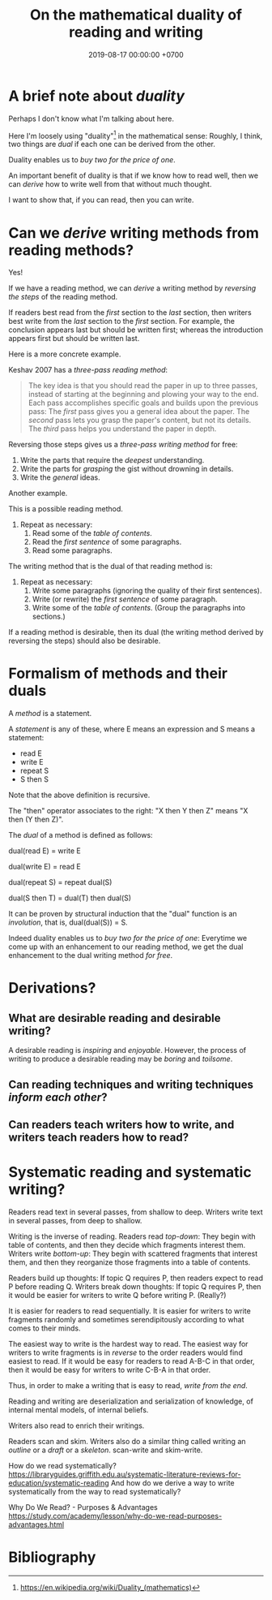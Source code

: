 #+TITLE: On the mathematical duality of reading and writing
#+DATE: 2019-08-17 00:00:00 +0700
#+PERMALINK: /dual-read-write.html
#+MATHJAX: true
* A brief note about /duality/
Perhaps I don't know what I'm talking about here.

Here I'm loosely using "duality"[fn::https://en.wikipedia.org/wiki/Duality_(mathematics)] in the mathematical sense:
Roughly, I think, two things are /dual/ if each one can be derived from the other.

Duality enables us to /buy two for the price of one/.

An important benefit of duality is that if we know how to read well,
then we can /derive/ how to write well from that without much thought.

I want to show that, if you can read, then you can write.
* Can we /derive/ writing methods from reading methods?
Yes!

If we have a reading method,
we can /derive/ a writing method by /reversing the steps/ of the reading method.

If readers best read from the /first/ section to the /last/ section,
then writers best write from the /last/ section to the /first/ section.
For example, the conclusion appears last but should be written first;
whereas the introduction appears first but should be written last.

Here is a more concrete example.

Keshav 2007 \cite{keshav2007read} has a /three-pass reading method/:
#+BEGIN_QUOTE
The key idea is that you should read the paper in up to three passes,
instead of starting at the beginning and plowing your way to the end.
Each pass accomplishes specific goals and builds upon the previous pass:
The /first/ pass gives you a general idea about the paper.
The /second/ pass lets you grasp the paper's content, but not its details.
The /third/ pass helps you understand the paper in depth.
#+END_QUOTE

Reversing those steps gives us a /three-pass writing method/ for free:

1. Write the parts that require the /deepest/ understanding.
2. Write the parts for /grasping/ the gist without drowning in details.
3. Write the /general/ ideas.

Another example.

This is a possible reading method.

1. Repeat as necessary:
   1. Read some of the /table of contents/.
   2. Read the /first sentence/ of some paragraphs.
   3. Read some paragraphs.

The writing method that is the dual of that reading method is:

1. Repeat as necessary:
   1. Write some paragraphs (ignoring the quality of their first sentences).
   2. Write (or rewrite) the /first sentence/ of some paragraph.
   3. Write some of the /table of contents/.
      (Group the paragraphs into sections.)

If a reading method is desirable,
then its dual (the writing method derived by reversing the steps) should also be desirable.
* Formalism of methods and their duals
A /method/ is a statement.

A /statement/ is any of these, where E means an expression and S means a statement:
- read E
- write E
- repeat S
- S then S

Note that the above definition is recursive.

The "then" operator associates to the right: "X then Y then Z" means "X then (Y then Z)".

The /dual/ of a method is defined as follows:

dual(read E) = write E

dual(write E) = read E

dual(repeat S) = repeat dual(S)

dual(S then T) = dual(T) then dual(S)

It can be proven by structural induction that the "dual" function is an /involution/, that is, dual(dual(S)) = S.

Indeed duality enables us to /buy two for the price of one/:
Everytime we come up with an enhancement to our reading method,
we get the dual enhancement to the dual writing method /for free/.
* Derivations?
** What are desirable reading and desirable writing?
A desirable reading is /inspiring/ and /enjoyable/.
However, the process of writing to produce a desirable reading may be /boring/ and /toilsome/.
** Can reading techniques and writing techniques /inform each other/?
** Can readers teach writers how to write, and writers teach readers how to read?
* Systematic reading and systematic writing?
Readers read text in several passes, from shallow to deep.
Writers write text in several passes, from deep to shallow.

Writing is the inverse of reading.
Readers read /top-down/: They begin with table of contents, and then they decide which fragments interest them.
Writers write /bottom-up/: They begin with scattered fragments that interest them, and then they reorganize those fragments into a table of contents.

Readers build up thoughts: If topic Q requires P, then readers expect to read P before reading Q.
Writers break down thoughts: If topic Q requires P, then it would be easier for writers to write Q before writing P.
(Really?)

It is easier for readers to read sequentially.
It is easier for writers to write fragments randomly and sometimes serendipitously according to what comes to their minds.

The easiest way to write is the hardest way to read.
The easiest way for writers to write fragments is in /reverse/ to the order readers would find easiest to read.
If it would be easy for readers to read A-B-C in that order, then it would be easy for writers to write C-B-A in that order.

Thus, in order to make a writing that is easy to read, /write from the end/.

Reading and writing are deserialization and serialization of knowledge, of internal mental models, of internal beliefs.

Writers also read to enrich their writings.

Readers scan and skim.
Writers also do a similar thing called writing an /outline/ or a /draft/ or a /skeleton/.
scan-write and skim-write.

How do we read systematically?
https://libraryguides.griffith.edu.au/systematic-literature-reviews-for-education/systematic-reading
And how do we derive a way to write systematically from the way to read systematically?

Why Do We Read? - Purposes & Advantages
https://study.com/academy/lesson/why-do-we-read-purposes-advantages.html
* Bibliography
